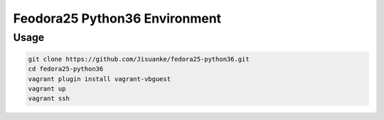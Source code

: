 Feodora25 Python36 Environment
==============================


Usage
-----

.. code-block:: shell

   git clone https://github.com/Jisuanke/fedora25-python36.git
   cd fedora25-python36
   vagrant plugin install vagrant-vbguest
   vagrant up
   vagrant ssh

